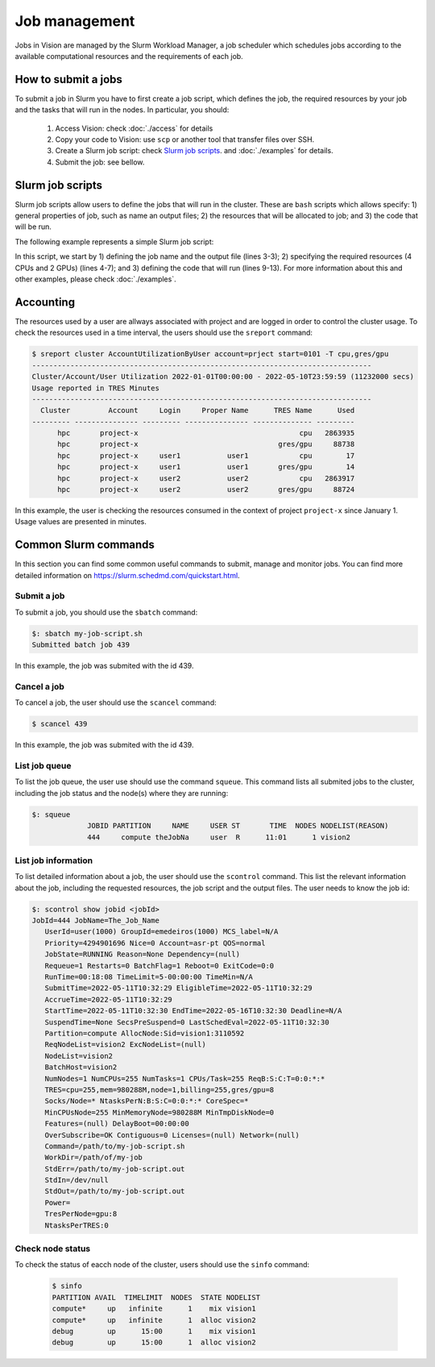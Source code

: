 Job management
==============

Jobs in Vision are managed by the Slurm Workload Manager, a job scheduler which schedules jobs according to the available computational resources and the requirements of each job.


How to submit a jobs
--------------------
To submit a job in Slurm you have to first create a job script, which defines the job, the required resources by your job and the tasks that will run in the nodes. In particular, you should:

  #. Access Vision: check :doc:`./access` for details
  #. Copy your code to Vision: use ``scp`` or another tool that transfer files over SSH.
  #. Create a Slurm job script: check `Slurm job scripts`_. and :doc:`./examples` for details.
  #. Submit the job: see bellow.


.. _Slurm job scripts:

Slurm job scripts
-----------------

Slurm job scripts allow users to define the jobs that will run in the cluster. These are ``bash`` scripts which allows specify: 1) general properties of job, such as name an output files; 2) the resources that will be allocated to job; and 3) the code that will be run.

The following example represents a simple Slurm job script:

.. code-block:: console
  :linenos:

  #!/bin/bash
  #SBATCH --job-name=cnn                    # create a short name for your job
  #SBATCH --output="slurm-cnn-venv-%j.out"  # %j will be replaced by the slurm jobID
  #SBATCH --nodes=1                         # node count
  #SBATCH --ntasks=1                        # total number of tasks across all nodes
  #SBATCH --cpus-per-task=4                 # cpu-cores per task (>1 if multi-threaded tasks)
  #SBATCH --gres=gpu:2                      # number of gpus per node

  source venv/bin/activate

  python3 cnn.py

  deactivate

In this script, we start by 1) defining the job name and the output file (lines 3-3); 2) specifying the required resources (4 CPUs and 2 GPUs) (lines 4-7); and 3) defining the code that will run (lines 9-13). For more information about this and other examples, please check :doc:`./examples`.

Accounting
----------

The resources used by a user are allways associated with project and are logged in order to control the cluster usage. To check the resources used in a time interval, the users should use the ``sreport`` command:

.. code-block:: console

  $ sreport cluster AccountUtilizationByUser account=prject start=0101 -T cpu,gres/gpu
  --------------------------------------------------------------------------------
  Cluster/Account/User Utilization 2022-01-01T00:00:00 - 2022-05-10T23:59:59 (11232000 secs)
  Usage reported in TRES Minutes
  --------------------------------------------------------------------------------
    Cluster         Account     Login     Proper Name      TRES Name      Used
  --------- --------------- --------- --------------- -------------- ---------
        hpc       project-x                                      cpu   2863935
        hpc       project-x                                 gres/gpu     88738
        hpc       project-x     user1           user1            cpu        17
        hpc       project-x     user1           user1       gres/gpu        14
        hpc       project-x     user2           user2            cpu   2863917
        hpc       project-x     user2           user2       gres/gpu     88724


In this example, the user is checking the resources consumed in the context of project ``project-x`` since January 1. Usage values are presented in minutes.


Common Slurm commands
---------------------
In this section you can find some common useful commands to submit, manage and monitor jobs. You can find more detailed information on https://slurm.schedmd.com/quickstart.html.

Submit a job
^^^^^^^^^^^^

To submit a job, you should use the ``sbatch`` command:

.. code-block:: console

  $: sbatch my-job-script.sh
  Submitted batch job 439

In this example, the job was submited with the id 439.

Cancel a job
^^^^^^^^^^^^

To cancel a job, the user should use the ``scancel`` command:

.. code-block:: console

  $ scancel 439


In this example, the job was submited with the id 439.

List job queue
^^^^^^^^^^^^^^

To list the job queue, the user use should use the command ``squeue``. This command lists all submited jobs to the cluster, including the job status and the node(s) where they are running:

.. code-block:: console

  $: squeue
               JOBID PARTITION     NAME     USER ST       TIME  NODES NODELIST(REASON)
               444     compute theJobNa     user  R      11:01      1 vision2

List job information
^^^^^^^^^^^^^^^^^^^^

To list detailed information about a job, the user should use the ``scontrol`` command. This list the relevant information about the job, including the requested resources, the job script and the output files. The user needs to know the job id:

.. code-block:: console

  $: scontrol show jobid <jobId>
  JobId=444 JobName=The_Job_Name
     UserId=user(1000) GroupId=emedeiros(1000) MCS_label=N/A
     Priority=4294901696 Nice=0 Account=asr-pt QOS=normal
     JobState=RUNNING Reason=None Dependency=(null)
     Requeue=1 Restarts=0 BatchFlag=1 Reboot=0 ExitCode=0:0
     RunTime=00:18:08 TimeLimit=5-00:00:00 TimeMin=N/A
     SubmitTime=2022-05-11T10:32:29 EligibleTime=2022-05-11T10:32:29
     AccrueTime=2022-05-11T10:32:29
     StartTime=2022-05-11T10:32:30 EndTime=2022-05-16T10:32:30 Deadline=N/A
     SuspendTime=None SecsPreSuspend=0 LastSchedEval=2022-05-11T10:32:30
     Partition=compute AllocNode:Sid=vision1:3110592
     ReqNodeList=vision2 ExcNodeList=(null)
     NodeList=vision2
     BatchHost=vision2
     NumNodes=1 NumCPUs=255 NumTasks=1 CPUs/Task=255 ReqB:S:C:T=0:0:*:*
     TRES=cpu=255,mem=980288M,node=1,billing=255,gres/gpu=8
     Socks/Node=* NtasksPerN:B:S:C=0:0:*:* CoreSpec=*
     MinCPUsNode=255 MinMemoryNode=980288M MinTmpDiskNode=0
     Features=(null) DelayBoot=00:00:00
     OverSubscribe=OK Contiguous=0 Licenses=(null) Network=(null)
     Command=/path/to/my-job-script.sh
     WorkDir=/path/of/my-job
     StdErr=/path/to/my-job-script.out
     StdIn=/dev/null
     StdOut=/path/to/my-job-script.out
     Power=
     TresPerNode=gpu:8
     NtasksPerTRES:0


Check node status
^^^^^^^^^^^^^^^^^

To check the status of eacch node of the cluster, users should use the ``sinfo`` command:

 .. code-block:: console

    $ sinfo
    PARTITION AVAIL  TIMELIMIT  NODES  STATE NODELIST
    compute*     up   infinite      1    mix vision1
    compute*     up   infinite      1  alloc vision2
    debug        up      15:00      1    mix vision1
    debug        up      15:00      1  alloc vision2
